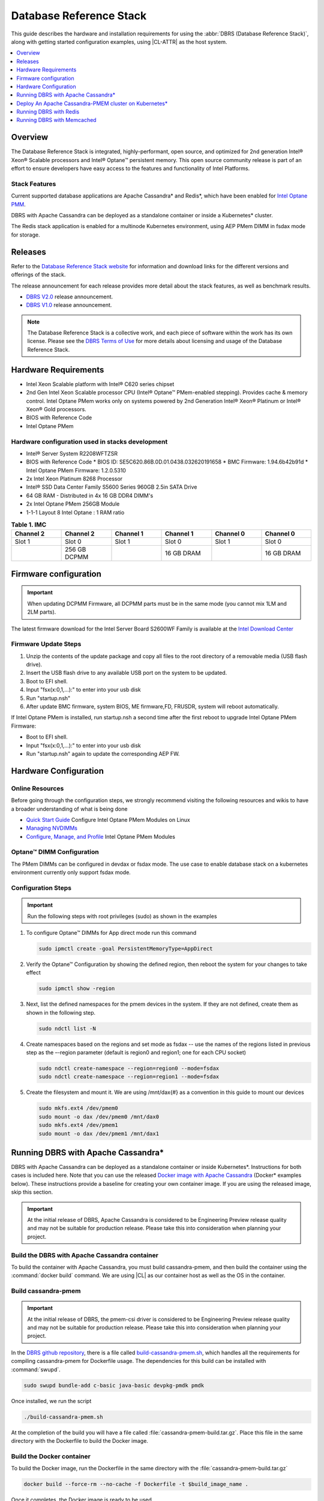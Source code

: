.. _dbrs:

Database Reference Stack
########################

This guide describes the hardware and installation requirements for using the
:abbr:`DBRS (Database Reference Stack)`, along with getting started configuration examples, using |CL-ATTR| as the host system.

.. contents::
   :local:
   :depth: 1

Overview
********

The Database Reference Stack is integrated, highly-performant, open source,
and optimized for 2nd generation Intel® Xeon® Scalable processors and Intel®
Optane™ persistent memory. This open source community release is part of
an effort to ensure developers have easy access to the features and
functionality of Intel Platforms.

Stack Features
==============

Current supported  database applications are Apache Cassandra* and Redis*, which
have been enabled for `Intel Optane PMM`_.

DBRS with Apache Cassandra can be deployed as a standalone container or inside a
Kubernetes* cluster.

The Redis stack application is enabled for a multinode Kubernetes
environment, using AEP PMem DIMM in fsdax mode for storage.

Releases
********

Refer to the `Database Reference Stack website`_ for information and download links for the different versions and offerings of the stack.

The release announcement for each release provides more detail about the stack features, as well as benchmark results.

* `DBRS V2.0`_ release announcement.
* `DBRS V1.0`_ release announcement.


.. note::

   The Database Reference Stack is a collective work, and each piece
   of software within the work has its own license.  Please see the
   `DBRS Terms of Use`_ for more details about licensing and usage of the Database Reference Stack.


Hardware Requirements
*********************

* Intel Xeon Scalable platform with Intel® C620 series chipset
* 2nd Gen Intel Xeon Scalable processor CPU (Intel® Optane™ PMem-enabled stepping). Provides cache & memory control.  Intel Optane PMem works only on systems powered by 2nd Generation Intel® Xeon® Platinum or Intel® Xeon® Gold processors.
* BIOS with Reference Code
* Intel Optane PMem

Hardware configuration used in stacks development
=================================================

* Intel® Server System R2208WFTZSR
* BIOS with Reference Code
  * BIOS ID: SE5C620.86B.0D.01.0438.032620191658
  * BMC Firmware: 1.94.6b42b91d
  * Intel Optane PMem Firmware: 1.2.0.5310
* 2x Intel Xeon Platinum 8268 Processor
* Intel® SSD Data Center Family S5600 Series 960GB 2.5in SATA Drive
* 64 GB RAM - Distributed in 4x 16 GB DDR4 DIMM's
* 2x Intel Optane PMem 256GB Module
* 1-1-1 Layout 8 Intel Optane : 1 RAM ratio


.. list-table:: **Table 1. IMC**
   :widths: 16,16,16,16,16,16
   :header-rows: 1

   * - Channel 2
     - Channel 2
     - Channel 1
     - Channel 1
     - Channel 0
     - Channel 0

   * - Slot 1
     - Slot 0
     - Slot 1
     - Slot 0
     - Slot 1
     - Slot 0

   * -
     - 256 GB DCPMM
     -
     - 16 GB DRAM
     -
     - 16 GB DRAM

Firmware configuration
**********************

.. important::

   When updating DCPMM Firmware, all DCPMM parts must be in the same mode (you cannot mix 1LM and 2LM parts).

The latest firmware download for the Intel Server Board S2600WF Family is available at the `Intel Download Center`_

Firmware Update Steps
=====================

#. Unzip the contents of the update package and copy all files to the root directory of a removable media (USB flash drive).
#. Insert the USB flash drive to any available USB port on the system to be updated.
#. Boot to EFI shell.
#. Input "fsx(x:0,1,...):" to enter into your usb disk
#. Run "startup.nsh"
#. After update BMC firmware, system BIOS, ME firmware,FD, FRUSDR, system will reboot automatically.


If Intel Optane PMem is installed, run startup.nsh a second time after the first reboot to upgrade Intel Optane PMem Firmware:

* Boot to EFI shell.
* Input "fsx(x:0,1,...):" to enter into your usb disk
* Run "startup.nsh" again to update the corresponding AEP FW.

.. _dbrs-hardware-configuration:

Hardware Configuration
**********************


Online Resources
================

Before going through the configuration steps, we strongly recommend visiting the following resources and wikis to have a broader understanding of what is being done

* `Quick Start Guide`_ Configure Intel Optane PMem Modules on Linux
* `Managing NVDIMMs`_
* `Configure, Manage, and Profile`_ Intel Optane PMem Modules

Optane™ DIMM Configuration
==========================

The PMem DIMMs can be configured in devdax or fsdax mode. The use case to enable database stack on a kubernetes environment currently only support fsdax mode.

Configuration Steps
===================

.. important::

   Run the following steps with root privileges (sudo) as shown in the examples


#. To configure Optane™ DIMMs for App direct mode run this command

   .. code-block:: bash

      sudo ipmctl create -goal PersistentMemoryType=AppDirect

#. Verify the Optane™ Configuration by showing the defined region, then reboot the system for your changes to take effect

   .. code-block:: bash

      sudo ipmctl show -region


#. Next, list the defined namespaces for the pmem devices in the system. If they are not defined, create them as shown in the following step.


   .. code-block:: bash

      sudo ndctl list -N


#. Create namespaces based on the regions and set mode as fsdax  -- use the names of the regions listed in previous step as the –-region parameter (default is region0 and region1; one for each CPU socket)

   .. code-block:: bash

      sudo ndctl create-namespace --region=region0 --mode=fsdax
      sudo ndctl create-namespace --region=region1 --mode=fsdax


#. Create the filesystem and mount it. We are using /mnt/dax{#} as a convention in this guide to mount our devices

   .. code-block:: bash

      sudo mkfs.ext4 /dev/pmem0
      sudo mount -o dax /dev/pmem0 /mnt/dax0
      sudo mkfs.ext4 /dev/pmem1
      sudo mount -o dax /dev/pmem1 /mnt/dax1


Running DBRS with Apache Cassandra*
***********************************

DBRS with Apache Cassandra can be deployed as a standalone container or inside
Kubernetes\*. Instructions for both cases is included here. Note that you can
use the released `Docker image with Apache Cassandra`_ (Docker\* examples below).
These instructions provide a baseline for creating your own container image.
If you are using the released image, skip this section.

.. important::

   At the initial release of DBRS, Apache Cassandra is considered to be Engineering Preview release quality and may not be suitable for production release.  Please take this into consideration when planning your project.



Build the DBRS with Apache Cassandra container
==============================================

To build the container with Apache Cassandra, you must build cassandra-pmem, and then build the container using the :command:`docker build` command. We are using |CL| as our container host as well as the OS in the container.

Build cassandra-pmem
====================

.. important::

   At the initial release of DBRS, the pmem-csi driver is considered to be Engineering Preview release quality and may not be suitable for production release.  Please take this into consideration when planning your project.


In the `DBRS github repository`_, there is a file called `build-cassandra-pmem.sh`_, which handles all the requirements for compiling cassandra-pmem for Dockerfile usage. The dependencies for this build can be installed with :command:`swupd`.

.. code-block:: bash

   sudo swupd bundle-add c-basic java-basic devpkg-pmdk pmdk


Once installed, we run the script

.. code-block:: bash

   ./build-cassandra-pmem.sh


At the completion of the build you will have a file called :file:`cassandra-pmem-build.tar.gz`. Place this file in the same directory with the Dockerfile  to build the Docker image.

Build the Docker container
==========================

To build the Docker image, run the Dockerfile in the same directory with the :file:`cassandra-pmem-build.tar.gz`

.. code-block:: bash

   docker build --force-rm --no-cache -f Dockerfile -t $build_image_name .


Once it completes, the Docker image is ready to be used.

Deploy Apache Cassandra PMEM as a standalone container
======================================================

Requirements
------------

To deploy Apache Cassandra PMEM, you must meet the following requirements

* PMEM memory must be configured in `devdax` or `fsdax`    mode. The container image is able to handle both modes and depending on the PMEM mode, the mount points inside the container must be different.
* In order to make available `devdax` pmem devices inside the container you must use the `--device` directive. Internally the container always uses :command:`/dev/dax0.0`, so the mapping should be: :command:`--device=/dev/<host-device>:/dev/dax0.0`
* In a similar fashion for `fsdax` we need the device to be mapped to :command:`/mnt/pmem` inside the container: :command:`--mount type=bind,source=<source-mount-point>,target=/mnt/pmem`


Preparing PMEM for container use
--------------------------------

The cassandra-pmem image is capable of using both `fsdax`   and `devdax`, the necessary steps to configure the PMEM to work with cassandra are documented here.

.. tabs::

   .. group-tab:: devdax

      We need to verify the device we want to use is in `devdax` mode

      .. code-block:: bash

         sudo ndctl create-namespace -fe namespace0.0  --mode=devdax

      .. code-block:: console

         {
           "dev":"namespace0.0",
           "mode":"devdax",
           "map":"dev",
           "size":"3.94 GiB (4.23 GB)",
           "uuid":"cb738cc7-711d-4578-bebf-1f7ba02ca169",
           "daxregion":{
           "id":0,
           "size":"3.94 GiB (4.23 GB)",
           "align":2097152,
           "devices":[
             {
               "chardev":"dax0.0",
               "size":"3.94 GiB (4.23 GB)"
             }
           ]
          },
          "align":2097152
         }


      If needed, we can reconfigure it using :command:`ndctl create-namespace -fe <namespace-name>  --mode=devdax`.

      Before using a `devdax` device we need to clear the device:

      .. code-block:: bash

         sudo pmempool rm -vaf /dev/dax0.0


      The `jvm.options` configuration for Apache Cassandra should look like the following:

      .. code-block:: console

         -Dpmem_path=/dev/dax0.0
         -Dpool_size=0

      Where
      * pmem_path is the `devdax` device.
      * pool_size=0 indicates to use the entire `devdax` device.

      When using the `Docker image with Apache Cassandra`_, the file `jvm.options` is automatically populated.

   .. group-tab:: fsdax

      Verify that the PMEM is in `fsdax` mode

      .. code-block:: bash

         sudo ndctl list -u

      .. code-block:: console

        {
          "dev":"namespace0.0",
          "mode":"fsdax",
          "map":"mem",
          "size":"4.00 GiB (4.29 GB)",
          "sector_size":512,
          "blockdev":"pmem0"
        }


      If for some reason the device is not in `fsdax` mode you can reconfigure the namespace as follows:

      .. code-block:: bash

         sudo `ndctl create-namespace -fe <namespace-name>  --mode=fsdax`


      Once the PMEM namespace is configured, you will see a device named :file:`/dev/pmem{0-9}`. We will create a filesystem on that device. The filesystem could be `ext4` or `xfs`, for this example we are going to use `ext4`.

      .. code-block:: bash

         sudo mkfs.ext4 /dev/pmem0

      .. code-block:: console

         mke2fs 1.45.2 (27-May-2019)
         Creating filesystem with 1031680 4k blocks and 258048 inodes
         Filesystem UUID: 303c03f5-ac4e-4462-8bf9-bc6b0fae53fe
         Superblock backups stored on blocks:
      	   32768, 98304, 163840, 229376, 294912, 819200, 884736

         Allocating group tables: done
         Writing inode tables: done
         Creating journal (16384 blocks): done
         Writing superblocks and filesystem accounting information: done


      Once the filesystem is created, we mount it with the dax option

      .. code-block:: bash

         sudo mount /dev/pmem0 /mnt/pmem -o dax


      When using `fsdax` mode cassandra-pmem creates a pool file on the pmem mountpoint, so the `jvm.options` configuration should look like the output below:

      .. code-block:: console

         -Dpmem_path=/mnt/pmem/cassandra_pool
         -Dpool_size=3221225472



      Where
      * `pmem_path` is the path to the pool file, which should include the path itself and the file name
      * `pool_size` is the size of the pool file in bytes. If you are using the `Docker image with Apache Cassandra`_ you can pass this value as an environment variable to the container runtime in Gb and the calculation is done automatically.

      Is important to note that when creating the filesystem in the pmem device certain amount of space of the device is used by the filesystem metadata so the pool_size should be smaller than the total pmem namespace size.

      When using the `Docker image with Apache Cassandra`_, the file `jvm.options` is automatically populated with the environment variables `CASSANDRA_PMEM_POOL_NAME` and `CASSANDRA_FSDAX_POOL_SIZE_GB`.



Run the DBRS Container
======================

Replace `<image-id>` in the following commands with the name of the image you are using.

.. tabs::

   .. group-tab:: devdax

      In `devdax` mode:

      .. code-block:: bash

         docker run --device=/<devdax-device>:/dev/dax0.0 --ulimit nofile=262144:262144 -p 9042:9042 -p 7000:7000 -it --name cassandra-test <image-id>

   .. group-tab:: fsdax

      In `fsdax` mode:

      .. code-block:: bash

         docker run --mount type=bind,source=/<fsdax-mountpoint>,target=/mnt/pmem  --ulimit nofile=262144:262144 -p 9042:9042 -p 7000:7000 -it -e 'CASSANDRA_FSDAX_POOL_SIZE_GB=<fsdax-pool-size-in-gb>' --name cassandra-test <image-id>


Container Configuration
=======================

Using environment variables
---------------------------

The container listens on the primary container IP address, but if required, some parameters can be provided as environment variables using `--env`.

* `CASSANDRA_CLUSTER_NAME`  Cassandra cluster name, by default `Cassandra Cluster`
* `CASSANDRA_LISTEN_ADDRESS`  Cassandra listen address
* `CASSANDRA_RPC_ADDRESS`  Cassandra RPC address
* `CASSANDRA_SEED_ADDRESSES`  A comma separated list of hosts in the cluster, if not provided, cassandra is going to run as a single node.
* `CASSANDRA_SNITCH`  The snitch type for the cluster, by default it is `SimpleSnitch`, for more complex snitches you can mount your own `cassandra-rackdc.properties` file.
* `LOCAL_JMX`  If set to `no` the JMX service will listen on all IP addresses, the default is `yes` and listens just on localhost 127.0.0.1
* `JVM_OPTS` When set you can pass additional arguments to the JVM for cassandra execution, for example for specifying memory heap sizes `JVM_OPTS=-Xms16G -Xmx16G -Xmn12G`

When using PMEM in `fsdax` mode, there are some parameters to control the allocation of memory:


* `CASSANDRA_FSDAX_POOL_SIZE_GB`  The size of the fsdax pool in GB, if it is not specified the pool size is `1`
* `CASSANDRA_PMEM_POOL_NAME`  The filename of the pool created in PMEM, by default `cassandra_pool`

Using custom files
------------------

For more complex deployments it is also possible to provide custom `cassandra.yaml` and `jvm.options` files as shown below:

.. code-block:: bash

   docker run --mount type=bind,source=/<fsdax-mountpoint>,target=/mnt/pmem -it  --ulimit nofile=262144:262144 --mount type=bind,source=/<path-to-file>/cassandra.yaml,target=/workspace/cassandra/conf/cassandra.yaml --mount type=bind,source=/path-to-file>/jvm.options,target=/workspace/cassandra/conf/jvm.options --name cassandra-custom-files


Clustering
==========

For a simple two node cluster using PMEM in `fsdax` mode on both containers:

Node 1
------

* IP: 172.17.0.2
* PMEM mountpoint: /mnt/pmem1

.. code-block:: bash

   docker run --mount type=bind,source=/mnt/pmem1,target=/mnt/pmem  --ulimit nofile=262144:262144 -it -e 'CASSANDRA_FSDAX_POOL_SIZE_GB=2' -e 'CASSANDRA_SEED_ADDRESSES=172.17.0.2:7000,172.17.0.3:7000'  --name cassandra-node1 <image-id>


Node 2
------

* IP: 172.17.0.3
* PMEM mountpoint: /mnt/pmem2

.. code-block:: bash

   docker run --mount type=bind,source=/mnt/pmem2,target=/mnt/pmem  --ulimit nofile=262144:262144 -it -e 'CASSANDRA_FSDAX_POOL_SIZE_GB=2' -e 'CASSANDRA_SEED_ADDRESSES=172.17.0.2:7000,172.17.0.3:7000'  --name cassandra-node2 <image-id>


Once both nodes are running, eventually the gossip is settled and we can use `nodetool` on either container to check cluster status.

.. code-block:: bash

   docker exec -it <container-id> bash /workspace/cassandra/bin/nodetool status


The output should look similar to this:

.. code-block:: console


   Datacenter: datacenter1
   =======================
   Status=Up/Down
   |/ State=Normal/Leaving/Joining/Moving
   --  Address     Load       Tokens       Owns (effective)  Host ID                               Rack
   UN  172.17.0.3  0 bytes    256          100.0%            22387159-8192-41cf-8b6c-8bf0e1049eb7  rack1
   UN  172.17.0.2  0 bytes    256          100.0%            219b56ba-c07c-400b-a018-a5dc20edeb09  rack1



Persistence
===========

By default you can access the data written to Apache Cassandra  as long as the container exists. In order to persist the data past that, you can mount volumes or bind mounts on :file:`/workspace/cassandra/data` and :file:`/workspace/cassandra/logs` and in this way the data can still be accessed once the container is deleted.

Deploy An Apache Cassandra-PMEM cluster on Kubernetes*
******************************************************

Many containerized workloads are deployed in clusters and orchestration software like Kubernetes can be useful. We will use the `cassandra-pmem-helm`_ Helm* chart in this example.

Requirements
============

* Kubectl* must be configured to access the Kubernetes Cluster

* A Kubernetes cluster with `pmem-csi`_ enabled

* The Kubernetes cluster must have `helm`_ and tiller installed

* PMEM hardware

.. important::

   When selecting the `fsdax` pool file size, it is important to consider that when requesting a volume, certain amount of space is used by the filesystem metadata on that volume and the available space turns out to be less than total amount specified. Taking this into consideration the size of the fsdax pool file should be ~2G less than the total volume size requested.


Configuration
=============

In order to configure the Apache Cassandra PMEM cluster some variables and values are provided. These values are set in :file:`test/cassandra-pmem-helm/values.yaml`, and can be modified according to your specific needs. A summary of those parameters is shown below:


* clusterName:  The cluster Name set across all deployed nodes
* replicaCount:  The number of nodes in the cluster to be deployed
* image.repository:  The address of the container registry where the cassandra-pmem image should be pulled
* image.tag:  The tag of the image to be pulled during deployment
* image.name:  The name of the image to be pulled during deployment
* pmem.containerPmemAllocation:  The size of the persistent volume claim to be used as heap, it uses the storage class `pmem-csi-sc-ext4` from pmem-csi  The size of the fsdax pool to be created inside the persistent volume claim, in practice it should be `1G` less than pmem.containerPmemAllocation
* pmem.fsdaxPoolSizeInGB: The size of the fsdax pool to be created inside the persistent volume claim, in practice it should be 1G less than pmem.containerPmemAllocation
* enablePersistence: If set to `true`, K8s persistent volumes are deployed to store data and logs
* persistentVolumes.logsVolumeSize:  The size of the persistent volume used for storing logs on each node, the default is `4G`
* persistentVolumes.dataVolumeSize:  The size of the persistent volume used for storing data on each node, the default is `4G`
* persistentVolumes.logsStorageClass:  Storage class used by  the logs pvc, by default it uses `pmem-csi-sc-ext4`
* persistentVolumes.dataStorageClass:  Storage class used by  the data pvc, by default it uses `pmem-csi-sc-ext4`
* provideCustomConfig:  If set to `true`, it mounts all the files located on `<helm-chart-dir>/files/conf` on `/workspace/cassandra/conf` inside each container in order to provide a way to customize the deployment beyond the options provided here
* exposeJmxPort:  When set to `true` it exposes the JMX port as part of the Kubernetes headless service. It should be used together with `enableAdditionalFilesConfigMap` in order to provide authentication files needed for JMX when the remote connections are allowed. When set to `false` only local access through 127.0.0.1 is granted and no additional authentication is needed.
* enableClientToolsPod:  If set to `true`, an additional pod independent from the cluster is deployed, this pod contains various Cassandra client tools and mounts test profiles located under `<helm-chart-dir>/files/testProfiles` to `/testProfiles` inside the pod. This pod is useful to test and launch benchmarks
* enableAdditionalFilesConfigMap:  When set to true, it takes the files located in `<helm-chart-dir>/files/additionalFiles` and mount them in `/etc/cassandra` inside the pods, some additional files for cassandra can be stored here, such as JMX auth files
* jvmOpts.enabled:  If set to `true` the environment variable `JVM_OPTS` is overridden with the value provided on jvmOpts.value
* jvmOpts.value: Sets the value of the environment variable `JVM_OPTS`, in this way some java runtime configurations can be provided such as RAM heap usage
* resources.enabled:  if set to `true`, the resource constraints are set on each pod using the values under resources.requests and resources.limits
* resources.requests.memory: Initial resource allocation for each pod in the cluster
* resources.request.cpu: Initial resource allocation for each pod in the cluster
* resources.limits.memory:  Limits for memory allocation for each pod in the cluster
* resources.limits.cpu: Limits for cpu allocation for each pod in the cluster

Installation
============

Once all the configurations are set, to install the chart inside a given Kubernetes cluster you must run:

.. code-block:: bash

   helm install ./cassandra-pmem-helm


Eventually all the given nodes will be shown as running using :command:`kubectl get pods`.


Running DBRS with Redis
***********************

The Redis stack application is enabled for a multinode Kubernetes environment using Intel Optane DCPMM PMem DIMMs in fsdax mode for storage.

The source code used for this application can be found in the `Github repository`_

The following examples will use the `Docker image with Redis`_.  You can also build your own image with Docker by using the :file:`Dockerfile` and running with this command

.. code-block:: bash

   docker build --force-rm --no-cache -f Dockerfile -t ${DOCKER_IMAGE} .



Single node
===========

Prior to starting the container, you will need to have the Intel Optane DCPMM module in fsdax with a file system and mounted in `/mnt/dax0` as shown above.

Use the following to start the container, replacing ${DOCKER_IMAGE} with the name of the image you are using.

.. code-block:: bash

   docker run --mount type=bind,source=/mnt/dax0,target=/mnt/pmem0 -i -d --name pmem-redis ${DOCKER_IMAGE} --nvm-maxcapacity 200 --nvm-dir /mnt/pmem0 --nvm-threshold 64 --protected-mode no




Redis Operator in a Kubernetes cluster
======================================

After setting up :ref:`kubernetes` in |CL|, you will need to enable it to support DCPMM using the pmem-cls driver.  To install the driver follow the instructions in the `pmem-csi`_ repository.

We are using source code from the `Redis operator`_ .

.. note::

   If you already have a redis-operator, you will need to delete it before installing a new one.




After installing the operator you are ready to deploy redisfailover instances using a yaml file, like this `example for persistent memory`_. You can download it and change the source of the image to reflect your environment. We have named our yaml `redis-failover.yml`

To start a redisfailover instance in Kubernetes run the following

.. code-block:: bash

   kubectl create -f redis-failover.yml


.. important::

   There is a `known issue`_ in which the sentinels do not have enough memory to create the InitContainer. The current workaround is to build the image increasing the limits for the InitContainer memory to 32Mb

Running DBRS with Memcached
***************************

With DBRS V2.0 you can use the DBRS stack with `Memcached`_, a free and open source, high performance, distributed meory object caching system. This stack is ready to use DCPMM in fsdax for storage.   The source for this application can be found in the `Memcached`_ repository.

.. note::

   The DBRS v2.0 release does not support Redis or Cassandra.



Build the DBRS Memcached image
==============================

To build the Memcached enabled image, use the Dockerfile with this command:

.. code-block:: bash

   docker build --force-rm --no-cache -f Dockerfile -t ${DOCKER_IMAGE} .


Run DBRS with Memcached as a standalone container
=================================================

Prior to launching the container, you will need to configure the DCPMM in fsdax mode with a file system, and have it mounted in :file:`/mnt/dax0`. Instructions for configuration can be found in :ref:`dbrs-hardware-configuration`.

To launch the container run this command:

.. code-block:: bash

   docker run --mount type=bind,source=/mnt/dax0,target=/mnt/pmem0 -i -d --name pmem-memchached ${DOCKER_IMAGE} -e /mnt/pmem0/memcached.file -m 64 -c 1024 -p 11211

where:

:command:`-m` is the maximum memory limit to use in megabytes
:command:`-e` is the mmap path for external memory (DCPMM storage).  For this container the DCPMM sould be mounted inside the container on :file:`/mnt/pmem0`
:command:`-c` is the number of concurrent connections
:command:`-p` is the TCP connection port.

For more information please refer to this `blog post`_ from `Memcached`_


*Intel, Xeon, Intel Optane, and the Intel logo are trademarks of Intel Corporation or its subsidiaries.*


.. _Intel Download Center: https://downloadcenter.intel.com/download/28695/Intel-Server-Board-S2600WF-Family-BIOS-and-Firmware-Update-Package-for-UEFI

.. _Quick Start Guide: https://software.intel.com/en-us/articles/quick-start-guide-configure-intel-optane-dc-persistent-memory-on-linux

.. _Managing NVDIMMs: https://docs.pmem.io/ndctl-user-guide/managing-nvdimms

.. _Configure, Manage, and Profile: https://software.intel.com/en-us/articles/configure-manage-and-profile-intel-optane-dc-persistent-memory-modules

.. _DBRS github repository: https://github.com/clearlinux/dockerfiles/tree/master/stacks/dbrs

.. _build-cassandra-pmem.sh: https://github.com/clearlinux/dockerfiles/tree/master/stacks/dbrs/cassandra/scripts/

.. _cassandra-pmem-helm: https://github.com/clearlinux/dockerfiles/tree/master/stacks/dbrs/cassandra/cassandra-pmem-helm

.. _helm: https://helm.sh/

.. _Github repository: https://github.com/pmem/pmem-redis

.. _Redis operator: https://github.com/spotahome/redis-operator

.. _example for persistent memory: https://github.com/spotahome/redis-operator/blob/master/example/redisfailover/pmem.yaml

.. _known issue: https://github.com/spotahome/redis-operator/issues/176

.. _Docker image with Apache Cassandra: https://hub.docker.com/r/clearlinux/stacks-dbrs-cassandra

.. _Docker image with Redis: https://hub.docker.com/r/clearlinux/stacks-dbrs-redis

.. _Intel Optane PMM: https://www.intel.com/content/www/us/en/architecture-and-technology/optane-technology/optane-for-data-centers.html

.. _pmem-csi: https://github.com/intel/pmem-csi/blob/release-0.6/README.md

.. _DBRS Terms of Use: https://clearlinux.org/stacks/database/terms-of-use



.. _Database Reference Stack website: https://clearlinux.org/stacks/database-reference

.. _DBRS V1.0: https://clearlinux.org/news-blogs/database-reference-stack-dbrs-v10-now-available

.. _DBRS V2.0: https://clearlinux.org/blogs-news/database-reference-stack-dbrs-v2-now-available

.. _Memcached: https://memcached.org

.. _blog post: https://memcached.org/blog/persistent-memory/
